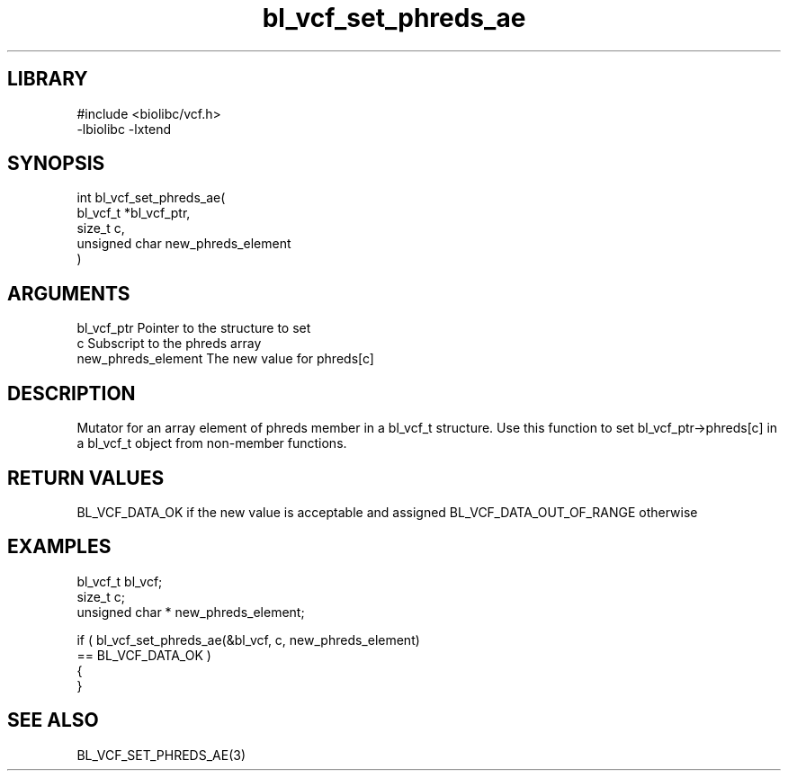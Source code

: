 \" Generated by c2man from bl_vcf_set_phreds_ae.c
.TH bl_vcf_set_phreds_ae 3

.SH LIBRARY
\" Indicate #includes, library name, -L and -l flags
.nf
.na
#include <biolibc/vcf.h>
-lbiolibc -lxtend
.ad
.fi

\" Convention:
\" Underline anything that is typed verbatim - commands, etc.
.SH SYNOPSIS
.PP
.nf
.na
int     bl_vcf_set_phreds_ae(
            bl_vcf_t *bl_vcf_ptr,
            size_t c,
            unsigned char  new_phreds_element
            )
.ad
.fi

.SH ARGUMENTS
.nf
.na
bl_vcf_ptr      Pointer to the structure to set
c               Subscript to the phreds array
new_phreds_element The new value for phreds[c]
.ad
.fi

.SH DESCRIPTION

Mutator for an array element of phreds member in a bl_vcf_t
structure. Use this function to set bl_vcf_ptr->phreds[c]
in a bl_vcf_t object from non-member functions.

.SH RETURN VALUES

BL_VCF_DATA_OK if the new value is acceptable and assigned
BL_VCF_DATA_OUT_OF_RANGE otherwise

.SH EXAMPLES
.nf
.na

bl_vcf_t        bl_vcf;
size_t          c;
unsigned char * new_phreds_element;

if ( bl_vcf_set_phreds_ae(&bl_vcf, c, new_phreds_element)
        == BL_VCF_DATA_OK )
{
}
.ad
.fi

.SH SEE ALSO

BL_VCF_SET_PHREDS_AE(3)

